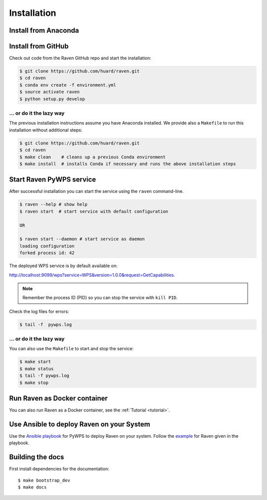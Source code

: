 .. _installation:

Installation
============

Install from Anaconda
---------------------

.. todo::

   Prepare Conda package.

Install from GitHub
-------------------

Check out code from the Raven GitHub repo and start the installation:

.. code-block:: sh

   $ git clone https://github.com/huard/raven.git
   $ cd raven
   $ conda env create -f environment.yml
   $ source activate raven
   $ python setup.py develop

... or do it the lazy way
+++++++++++++++++++++++++

The previous installation instructions assume you have Anaconda installed.
We provide also a ``Makefile`` to run this installation without additional steps:

.. code-block:: sh

   $ git clone https://github.com/huard/raven.git
   $ cd raven
   $ make clean    # cleans up a previous Conda environment
   $ make install  # installs Conda if necessary and runs the above installation steps

Start Raven PyWPS service
-------------------------

After successful installation you can start the service using the ``raven`` command-line.

.. code-block:: sh

   $ raven --help # show help
   $ raven start  # start service with default configuration

   OR

   $ raven start --daemon # start service as daemon
   loading configuration
   forked process id: 42

The deployed WPS service is by default available on:

http://localhost:9099/wps?service=WPS&version=1.0.0&request=GetCapabilities.

.. NOTE:: Remember the process ID (PID) so you can stop the service with ``kill PID``.

Check the log files for errors:

.. code-block:: sh

   $ tail -f  pywps.log

... or do it the lazy way
+++++++++++++++++++++++++

You can also use the ``Makefile`` to start and stop the service:

.. code-block:: sh

  $ make start
  $ make status
  $ tail -f pywps.log
  $ make stop


Run Raven as Docker container
-----------------------------

You can also run Raven as a Docker container, see the :ref:`Tutorial <tutorial>`.

Use Ansible to deploy Raven on your System
------------------------------------------

Use the `Ansible playbook`_ for PyWPS to deploy Raven on your system.
Follow the `example`_ for Raven given in the playbook.

Building the docs
-----------------

First install dependencies for the documentation::

  $ make bootstrap_dev
  $ make docs


.. _Ansible playbook: http://ansible-wps-playbook.readthedocs.io/en/latest/index.html
.. _example: http://ansible-wps-playbook.readthedocs.io/en/latest/tutorial.html
